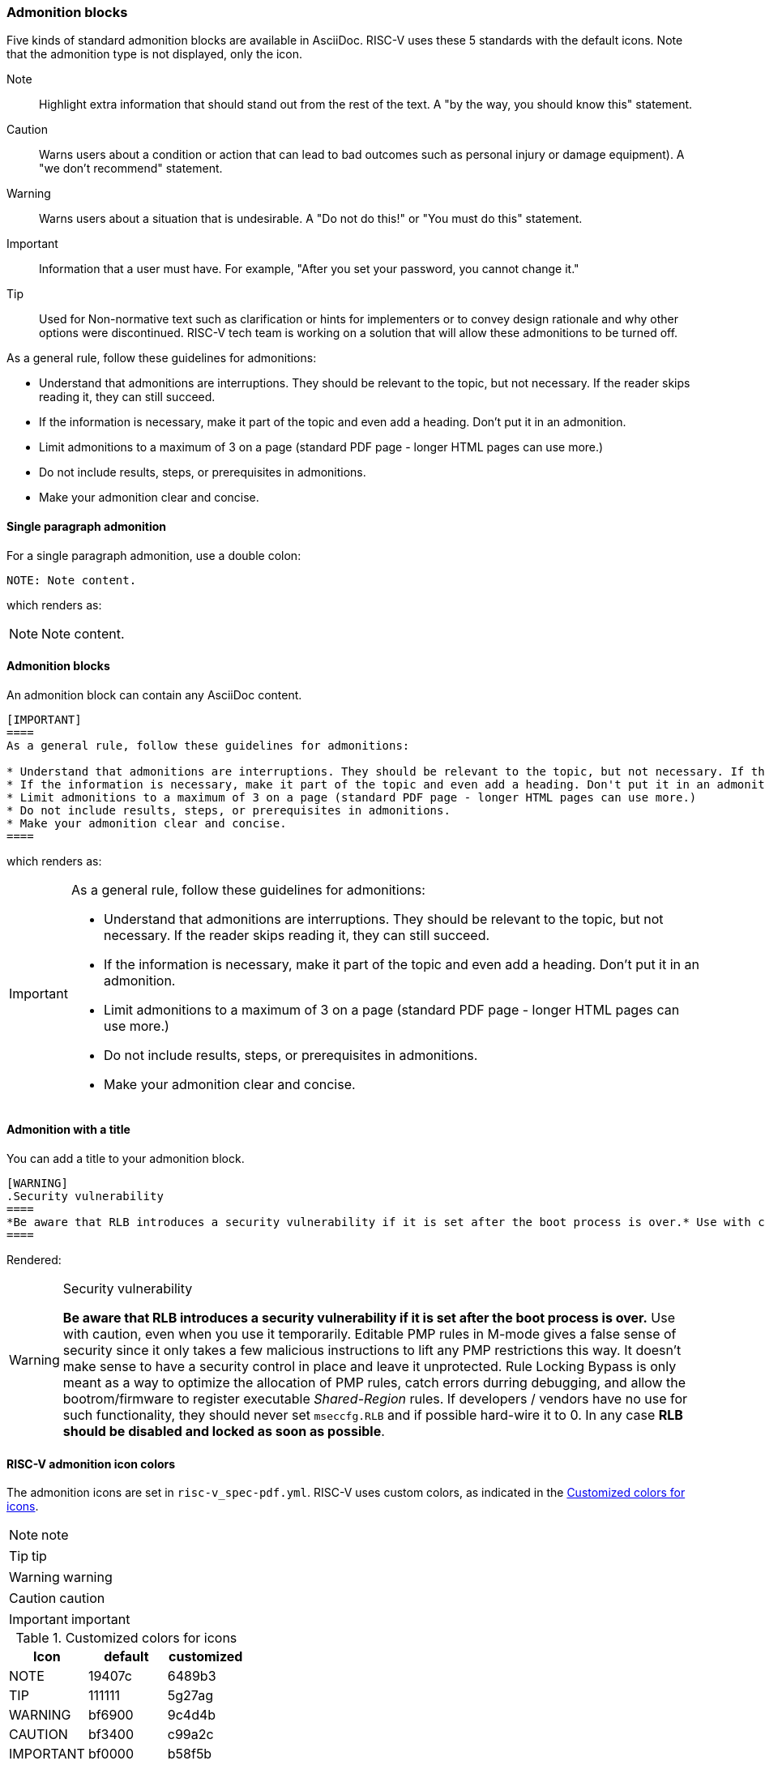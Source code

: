 [[blocks_notes_markers]]
=== Admonition blocks

Five kinds of standard admonition blocks are available in AsciiDoc. RISC-V uses these 5 standards with the default icons. Note that the admonition type is not displayed, only the icon.

Note:: Highlight extra information that should stand out from the rest of the text. A "by the way, you should know this" statement.

Caution:: Warns users about a condition or action that can lead to bad outcomes such as personal injury or damage equipment). A "we don’t recommend" statement.

Warning:: Warns users about a situation that is undesirable. A "Do not do this!" or "You must do this" statement.

Important:: Information that a user must have. For example, "After you set your password, you cannot change it."

Tip:: Used for Non-normative text such as clarification or hints for implementers or to convey design rationale and why other options were discontinued. RISC-V tech team is working on a solution that will allow these admonitions to be turned off.

As a general rule, follow these guidelines for admonitions:

* Understand that admonitions are interruptions. They should be relevant to the topic, but not necessary. If the reader skips reading it, they can still succeed.
* If the information is necessary, make it part of the topic and even add a heading. Don't put it in an admonition.
* Limit admonitions to a maximum of 3 on a page (standard PDF page - longer HTML pages can use more.)
* Do not include results, steps, or prerequisites in admonitions.
* Make your admonition clear and concise.

==== Single paragraph admonition

For a single paragraph admonition, use a double colon:

[source,adoc]
----
NOTE: Note content.
----

which renders as:

NOTE: Note content.

==== Admonition blocks

An admonition block can contain any AsciiDoc content.

[source,adoc]
----
[IMPORTANT]
====
As a general rule, follow these guidelines for admonitions:

* Understand that admonitions are interruptions. They should be relevant to the topic, but not necessary. If the reader skips reading it, they can still succeed.
* If the information is necessary, make it part of the topic and even add a heading. Don't put it in an admonition.
* Limit admonitions to a maximum of 3 on a page (standard PDF page - longer HTML pages can use more.)
* Do not include results, steps, or prerequisites in admonitions.
* Make your admonition clear and concise.
====
----

which renders as:

[IMPORTANT]
====
As a general rule, follow these guidelines for admonitions:

* Understand that admonitions are interruptions. They should be relevant to the topic, but not necessary. If the reader skips reading it, they can still succeed.
* If the information is necessary, make it part of the topic and even add a heading. Don't put it in an admonition.
* Limit admonitions to a maximum of 3 on a page (standard PDF page - longer HTML pages can use more.)
* Do not include results, steps, or prerequisites in admonitions.
* Make your admonition clear and concise.
====

==== Admonition with a title

You can add a title to your admonition block.

[source,adoc]
----
[WARNING]
.Security vulnerability
====
*Be aware that RLB introduces a security vulnerability if it is set after the boot process is over.* Use with caution, even when you use it temporarily. Editable PMP rules in M-mode gives a false sense of security since it only takes a few malicious instructions to lift any PMP restrictions this way. It doesn’t make sense to have a security control in place and leave it unprotected. Rule Locking Bypass is only meant as a way to optimize the allocation of PMP rules, catch errors durring debugging, and allow the bootrom/firmware to register executable _Shared-Region_ rules. If developers / vendors have no use for such functionality, they should never set ``mseccfg.RLB`` and if possible hard-wire it to 0. In any case *RLB should be disabled and locked as soon as possible*.
====
----

Rendered:

[WARNING]
.Security vulnerability
====
*Be aware that RLB introduces a security vulnerability if it is set after the boot process is over.* Use with caution, even when you use it temporarily. Editable PMP rules in M-mode gives a false sense of security since it only takes a few malicious instructions to lift any PMP restrictions this way. It doesn’t make sense to have a security control in place and leave it unprotected. Rule Locking Bypass is only meant as a way to optimize the allocation of PMP rules, catch errors durring debugging, and allow the bootrom/firmware to register executable _Shared-Region_ rules. If developers / vendors have no use for such functionality, they should never set ``mseccfg.RLB`` and if possible hard-wire it to 0. In any case *RLB should be disabled and locked as soon as possible*.
====

==== RISC-V admonition icon colors

The admonition icons are set in `risc-v_spec-pdf.yml`. RISC-V uses custom colors, as indicated in the <<custom-color-icons>>.

NOTE: note

TIP: tip

WARNING: warning

CAUTION: caution

IMPORTANT: important

[[custom-color-icons]]
.Customized colors for icons
[width="100%",options=header,format=csv]
|===
Icon,default,customized
NOTE,19407c,6489b3
TIP,111111,5g27ag
WARNING,bf6900,9c4d4b
CAUTION,bf3400,c99a2c
IMPORTANT,bf0000,b58f5b
|===


=== Code blocks

AsciiDoc enables code blocks that support syntax highlighting.

For example, preceding a block with a macro `[source,json]` enables `json` syntax highlighting:

[source,json]
----
{
    "weather": {
        "city":       "Zurich",
        "temperature":      25,
    }
}
----

While syntax highlighters for machine code that integrate with the Asciidoctor Ruby toolchain do leave something to be desired, the Rouge highlighter enables line numbers within the code examples.

We are numbering examples as in the following:

[source,adoc]
----
.A spinlock with fences
[source%linenums,asm]
....
          sd           x1, (a1)     # Arbitrary unrelated store
          ld           x2, (a2)     # Arbitrary unrelated load
          li           t0, 1        # Initialize swap value.
      again:
          amoswap.w    t0, t0, (a0) # Attempt to acquire lock.
          fence        r, rw        # Enforce "acquire" memory ordering
          bnez         t0, again    # Retry if held.
          # ...
          # Critical section.
          # ...
          fence        rw, w        # Enforce "release" memory ordering
          amoswap.w    x0, x0, (a0) # Release lock by storing 0.
          sd           x3, (a3)     # Arbitrary unrelated store
          ld           x4, (a4)     # Arbitrary unrelated load
....
----

With the following result:

[[spinlock_fences]]
.A spinlock with fences
[source%linenums,asm]
....
          sd           x1, (a1)     # Arbitrary unrelated store
          ld           x2, (a2)     # Arbitrary unrelated load
          li           t0, 1        # Initialize swap value.
      again:
          amoswap.w    t0, t0, (a0) # Attempt to acquire lock.
          fence        r, rw        # Enforce "acquire" memory ordering
          bnez         t0, again    # Retry if held.
          # ...
          # Critical section.
          # ...
          fence        rw, w        # Enforce "release" memory ordering
          amoswap.w    x0, x0, (a0) # Release lock by storing 0.
          sd           x3, (a3)     # Arbitrary unrelated store
          ld           x4, (a4)     # Arbitrary unrelated load
....


=== Change bars

Change indicators within text files are exceedingly useful and also can be equally complex to implement. Please consider the fact that much of the software programming for Git revolves around handling various kinds of change indicators.

In exploring possible implementation of change bars for RISC-V, we have looked for a solution that is as simple as possible while maximizing value with respect to the time invested in implementing, maintaining, and using the tools and procedures.

The suggested solution makes use of:

- an AsciiDoc `role`.
- modification of two files in the Ruby gem with code snippets (see procedure in the README for https://github.com/riscv/docs-templates).
- Git features.
- a few procedures associated, specifically, with Git updates.

==== Indicate changes

Indicators for the changed lines must be inserted manually:

[source,adoc]
----
[.Changed]#SELECT clause#

Text without the change bar

[.Changed]#Text with the change bar#
----

[.Changed]#SELECT clause#

Text without the change bar

[.Changed]#Text with the change bar#


For change bars associated with headings, place the change indicator after the heading indicator and before the text, like the following:

----
== [.Changed]#SELECT clause#
----

==== Check for changed lines before a `git commit`

You can double check for all changed lines before committing by using this pattern:

[source,cmd]
----
git blame <file> | grep -n '^0\{8\} ' | cut -f1 -d:
----

This lists the line numbers of changes within the specified file like the following example:

[source,cmd]
----
5
38
109
237
----


=== Footnotes

AsciiDoc has a limitation in that footnotes appear at the end of each chapter. Asciidoctor does not support footnotes appearing at the bottom of each page.

You can add footnotes to your presentation using the footnote macro. If you plan to reference a footnote more than once, use the footnote macro with a target that you identify in the brackets.

[source,adoc]
----
Initiate the hail-and-rainbow protocol at one of three levels:

- doublefootnote:[The double hail-and-rainbow level makes my toes tingle.]
- tertiary
- apocalyptic

A bold statement!footnote:disclaimer[Opinions are my own.]

Another outrageous statement.footnote:disclaimer[]
----

Renders as:

The hail-and-rainbow protocol can be initiated at three levels:

- doublefootnote:[The double hail-and-rainbow level makes my toes tingle.]
- tertiary
- apocalyptic

A bold statement!footnote:disclaimer[Opinions are my own.]

Another outrageous statement.footnote:disclaimer[]

=== Sidebars

Sidebars provide for a form of commentary.

[source,adoc]
----

****
This is content in a sidebar block.

image:example-3.svg[]

This is more content in the sidebar block.
****
----

This renders as follows:

****
This is content in a sidebar block.

image:example-3.svg[]

This is more content in the sidebar block.
****


You can add a title, along with any kind of content. Best practice for many of the "commentaries" in the LaTeX source that elucidate the decision-making process is to convert to this format with the `TIP` icon that illustrates a conversation or discussion, as in the following example:

[source,adoc]
----
.Optional Title
****
Sidebars are used to visually separate auxiliary bits of content
that supplement the main text.

TIP: They can contain any type of content, including admonitions like this, and code examples like the following.

.Source code block within a sidebar
[source,js]
/----   (1)
const { expect, expectCalledWith, heredoc } = require('../test/test-utils')
/----  (2)
****

----

1 and 2. Escapes are necessary to preserve this as an AsciiDoc code example.

Once the escapes are removed, the above renders with both the admonition and code blocks within the sidebar:

.Optional Title
****
Sidebars are used to visually separate auxiliary bits of content
that supplement the main text.

TIP: They can contain any type of content, including admonitions like this, and code examples like the following.

.Source code block in a sidebar
[source,js]
----
const { expect, expectCalledWith, heredoc } = require('../test/test-utils')
----
****
